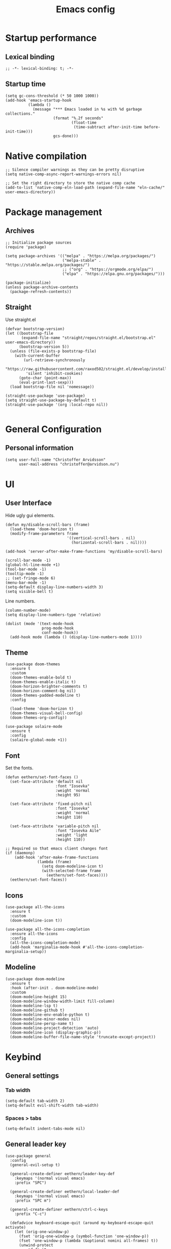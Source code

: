 #+title: Emacs config
#+startup: overview
#+property: header-args:elisp :tangle ~/.emacs.nondoom/init.el :cache no :results silent :padline no
#+property: header-args:emacs-lisp :tangle ~/.emacs.nondoom/init.el :cache no :results silent :padline no
#+auto_tangle: t

* Startup performance
** Lexical binding
#+begin_src elisp
;; -*- lexical-binding: t; -*-
#+end_src

** Startup time
#+begin_src elisp
(setq gc-cons-threshold (* 50 1000 1000))
(add-hook 'emacs-startup-hook
          (lambda ()
            (message "*** Emacs loaded in %s with %d garbage collections."
                     (format "%.2f seconds"
                             (float-time
                              (time-subtract after-init-time before-init-time)))
                     gcs-done)))
#+end_src

* Native compilation
#+begin_src elisp
;; Silence compiler warnings as they can be pretty disruptive
(setq native-comp-async-report-warnings-errors nil)

;; Set the right directory to store the native comp cache
(add-to-list 'native-comp-eln-load-path (expand-file-name "eln-cache/" user-emacs-directory))
#+end_src

* Package management
** Archives
#+begin_src elisp
;; Initialize package sources
(require 'package)

(setq package-archives '(("melpa" . "https://melpa.org/packages/")
                         ("melpa-stable" . "https://stable.melpa.org/packages/")
                         ;; ("org" . "https://orgmode.org/elpa/")
                         ("elpa" . "https://elpa.gnu.org/packages/")))

(package-initialize)
(unless package-archive-contents
  (package-refresh-contents))
#+end_src

** Straight
Use straight.el

#+begin_src elisp
(defvar bootstrap-version)
(let ((bootstrap-file
       (expand-file-name "straight/repos/straight.el/bootstrap.el" user-emacs-directory))
      (bootstrap-version 5))
  (unless (file-exists-p bootstrap-file)
    (with-current-buffer
        (url-retrieve-synchronously
         "https://raw.githubusercontent.com/raxod502/straight.el/develop/install.el"
         'silent 'inhibit-cookies)
      (goto-char (point-max))
      (eval-print-last-sexp)))
  (load bootstrap-file nil 'nomessage))

(straight-use-package 'use-package)
(setq straight-use-package-by-default t)
(straight-use-package '(org :local-repo nil))

#+end_src

* General Configuration
** Personal information
#+begin_src elisp
(setq user-full-name "Christoffer Arvidsson"
      user-mail-address "christoffer@arvidson.nu")
#+end_src
* UI
** User Interface
Hide ugly gui elements.
#+begin_src elisp
(defun my/disable-scroll-bars (frame)
  (load-theme 'doom-horizon t)
  (modify-frame-parameters frame
                           '((vertical-scroll-bars . nil)
                             (horizontal-scroll-bars . nil))))

(add-hook 'server-after-make-frame-functions 'my/disable-scroll-bars)

(scroll-bar-mode -1)
(global-hl-line-mode +1)
(tool-bar-mode -1)
(tooltip-mode -1)
;; (set-fringe-mode 6)
(menu-bar-mode -1)
(setq-default display-line-numbers-width 3)
(setq visible-bell t)
#+end_src

Line numbers.
#+begin_src elisp
(column-number-mode)
(setq display-line-numbers-type 'relative)

(dolist (mode '(text-mode-hook
                prog-mode-hook
                conf-mode-hook))
  (add-hook mode (lambda () (display-line-numbers-mode 1))))
#+end_src

** Theme
#+begin_src elisp
(use-package doom-themes
  :ensure t
  :custom
  (doom-themes-enable-bold t)
  (doom-themes-enable-italic t)
  (doom-horizon-brighter-comments t)
  (doom-horizon-comment-bg nil)
  (doom-themes-padded-modeline t)
  :config

  (load-theme 'doom-horizon t)
  (doom-themes-visual-bell-config)
  (doom-themes-org-config))
#+end_src

#+begin_src elisp
(use-package solaire-mode
  :ensure t
  :config
  (solaire-global-mode +1))
#+end_src

** Font
Set the fonts.
#+begin_src elisp
(defun eethern/set-font-faces ()
  (set-face-attribute 'default nil
                      :font "Iosevka"
                      :weight 'normal
                      :height 95)

  (set-face-attribute 'fixed-pitch nil
                      :font "Iosevka"
                      :weight 'normal
                      :height 110)

  (set-face-attribute 'variable-pitch nil
                      :font "Iosevka Aile"
                      :weight 'light
                      :height 110))

;; Required so that emacs client changes font
(if (daemonp)
    (add-hook 'after-make-frame-functions
              (lambda (frame)
                (setq doom-modeline-icon t)
                (with-selected-frame frame
                  (eethern/set-font-faces))))
  (eethern/set-font-faces))
#+end_src

** Icons
#+begin_src elisp
(use-package all-the-icons
  :ensure t
  :custom
  (doom-modeline-icon t))

(use-package all-the-icons-completion
  :ensure all-the-icons
  :config
  (all-the-icons-completion-mode)
  (add-hook 'marginalia-mode-hook #'all-the-icons-completion-marginalia-setup))
#+end_src

** Modeline
#+begin_src elisp
(use-package doom-modeline
  :ensure t
  :hook (after-init . doom-modeline-mode)
  :custom
  (doom-modeline-height 15)
  (doom-modeline-window-width-limit fill-column)
  (doom-modeline-lsp t)
  (doom-modeline-github t)
  (doom-modeline-env-enable-python t)
  (doom-modeline-minor-modes nil)
  (doom-modeline-persp-name t)
  (doom-modeline-project-detection 'auto)
  (doom-modeline-icon (display-graphic-p))
  (doom-modeline-buffer-file-name-style 'truncate-except-project))
#+end_src

* Keybind
** General settings
*** Tab width
#+begin_src elisp
(setq-default tab-width 2)
(setq-default evil-shift-width tab-width)
#+end_src
*** Spaces > tabs
#+begin_src elisp
(setq-default indent-tabs-mode nil)
#+end_src

** General leader key
#+begin_src elisp
(use-package general
  :config
  (general-evil-setup t)

  (general-create-definer eethern/leader-key-def
    :keymaps '(normal visual emacs)
    :prefix "SPC")

  (general-create-definer eethern/local-leader-def
    :keymaps '(normal visual emacs)
    :prefix "SPC m")

  (general-create-definer eethern/ctrl-c-keys
    :prefix "C-c")
  
  (defadvice keyboard-escape-quit (around my-keyboard-escape-quit activate)
    (let (orig-one-window-p)
      (fset 'orig-one-window-p (symbol-function 'one-window-p))
      (fset 'one-window-p (lambda (&optional nomini all-frames) t))
      (unwind-protect
          ad-do-it
        (fset 'one-window-p (symbol-function 'orig-one-window-p)))))
  
  (global-set-key (kbd "<escape>") 'keyboard-escape-quit)
  
  (eethern/leader-key-def
    :keymaps 'normal
    "" '(nil :wk "Leader")
    "o" '(:ignore t :wk "open")
    "q" '(:ignore t :wk "quit")
    "q r" '(restart-emacs :wk "Restart emacs")
    "q q" '(quit-window :wk "Quit emacs"))
  )
#+end_src

** Evil
#+begin_src elisp
(use-package evil
  :init
  (setq evil-want-integration t
        evil-want-keybinding nil
        evil-want-C-u-scroll t
        evil-want-C-i-jump t
        evil-want-Y-yank-to-eol t
        evil-kill-on-visual-paste nil
        evil-undo-system 'undo-tree
        evil-respect-visual-line-mode t)
  :config
  (evil-mode 1))
#+end_src
*** Evil collection
#+begin_src elisp
(use-package evil-collection
  :after evil
  :init
  :custom
  (evil-collection-outline-bind-tab-p nil)
  :config
  (delete 'lispy evil-collection-mode-list)
  (delete 'org-present evil-collection-mode-list)
  (evil-collection-init)
  )
#+end_src

** Which-key
#+begin_src elisp
(use-package which-key
  :init (which-key-mode)
  :diminish which-key-mode
  :config
  (setq which-key-idle-delay 0.3))
#+end_src

* Editor
** Nerd-commenter
#+begin_src elisp
(use-package evil-nerd-commenter
  :config
  (general-define-key
   :states 'normal
   "g c" '(evilnc-comment-operator :wk "Comment operator")))
#+end_src

** Completion
*** Vertical completion
#+begin_src elisp
(use-package vertico
  :custom
  (vertico-cycle t)
  (vertico-count 13)
  (vertico-resize t)
  :config
  (vertico-mode))
#+end_src

*** Orderless
#+begin_src elisp
(defun just-one-face (fn &rest args)
  (let ((orderless-match-faces [completions-common-part]))
    (apply fn args)))

(use-package orderless
  :after company
  :custom
  (completion-styles '(orderless))
  (completion-category-defaults nil)
  (completion-category-overrides '((file (styles partial-completion))))
  (orderless-component-separator "[ &]")
  :config
  (advice-add 'company-capf--candidates :around #'just-one-face))
#+end_src

*** Marginalia
#+begin_src elisp
(use-package marginalia
  :init
  (marginalia-mode))
#+end_src
*** Embark
#+begin_src elisp
(use-package embark
  :ensure t
  :bind
  (("C-." . embark-act)         ;; pick some comfortable binding
   ("C-," . embark-collect)         ;; pick some comfortable binding
   ("M-." . embark-dwim)        ;; good alternative: M-.
   ("C-h B" . embark-bindings)) ;; alternative for `describe-bindings'

  :init
  ;; Optionally replace the key help with a completing-read interface
  (setq prefix-help-command #'embark-prefix-help-command)

  :custom
  (embark-prompter 'embark-completing-read-prompter)
  :config
  ;; Hide the mode line of the Embark live/completions buffers
  (add-to-list 'display-buffer-alist
               '("\\`\\*Embark Collect \\(Live\\|Completions\\)\\*"
                 nil
                 (window-parameters (mode-line-format . none)))))

;; Consult users will also want the embark-consult package.
(use-package embark-consult
  :ensure t
  :after (embark consult)
  :demand t ; only necessary if you have the hook below
  ;; if you want to have consult previews as you move around an
  ;; auto-updating embark collect buffer
  :hook
  (embark-collect-mode . consult-preview-at-point-mode))
#+end_src
*** Persist history
#+begin_src elisp
(use-package savehist
  :config
  (savehist-mode))
#+end_src

*** Some useful emacs settings
#+begin_src elisp
(use-package emacs
  :config
  ;; Add prompt indicator to `completing-read-multiple'.
  ;; Alternatively try `consult-completing-read-multiple'.
  (defun crm-indicator (args)
    (cons (concat "[CRM] " (car args)) (cdr args)))
  (advice-add #'completing-read-multiple :filter-args #'crm-indicator)

  ;; Do not allow the cursor in the minibuffer prompt
  (setq minibuffer-prompt-properties
        '(read-only t cursor-intangible t face minibuffer-prompt))
  (add-hook 'minibuffer-setup-hook #'cursor-intangible-mode)

  ;; Emacs 28: Hide commands in M-x which do not work in the current mode.
  ;; Vertico commands are hidden in normal buffers.
  ;; (setq read-extended-command-predicate
  ;;       #'command-completion-default-include-p)

  ;; Enable recursive minibuffers
  (setq enable-recursive-minibuffers t))
#+end_src
*** Company
#+begin_src elisp
(use-package company
  :custom
  (company-minimum-prefix-length 1)
  (company-idle-delay 0.0)
  (completion-ignore-case t)
  :config
  (add-to-list 'company-backends 'company-capf)
  (global-company-mode '(not shell-script-mode)))
#+end_src
** Expand region
#+begin_src elisp
(use-package expand-region
  :config
  (eethern/leader-key-def
    :keymaps 'normal
    "v" '(er/expand-region :wk "Expand region")))
#+end_src

** Rainbow delimiters and rainbow mode
#+begin_src elisp
(use-package rainbow-delimiters
  :ghook 'prog-mode-hook)

(use-package rainbow-mode
  :hook ((prog-mode . rainbow-mode)
         (conf-mode . rainbow-mode)))
#+end_src

** Smartparens
#+begin_src elisp
(use-package smartparens
  :config
  (smartparens-global-mode))
#+end_src
** Evil snipe
#+begin_src elisp
(use-package evil-snipe
  :ensure t
  :config
  (evil-snipe-mode +1)
  (add-hook 'magit-mode-hook 'turn-off-evil-snipe-override-mode)
  (evil-snipe-override-mode +1))
#+end_src
** Evil surround
#+begin_src elisp
(use-package evil-surround
  :ensure t
  :config
  (global-evil-surround-mode 1))
#+end_src
** Evil multiedit
#+begin_src elisp
(use-package evil-multiedit
  :ensure t
  :config
  (evil-multiedit-default-keybinds))
#+end_src
** Avy
#+begin_src elisp
(use-package avy
  :config
  (general-define-key
   :states 'normal
   "g s" 'evil-avy-goto-char-timer
   ))
#+end_src
** iedit
#+begin_src elisp
(use-package iedit
  :ensure t)
#+end_src
** Undo tree
Apparently emacs can undo undos. Don't do that
#+begin_src elisp
(use-package undo-tree
  :ensure t
  :custom
  (undo-tree-history-directory-alist '(("." . "~/.emacs.nondoom/undo")))
  :config
  (global-undo-tree-mode))
#+end_src
* Navigation
** Windows
#+begin_src elisp
(defun +evil--window-swap (direction)
  "Move current window to the next window in DIRECTION.
If there are no windows there and there is only one window, split in that
direction and place this window there. If there are no windows and this isn't
the only window, use evil-window-move-* (e.g. `evil-window-move-far-left')."
  (when (window-dedicated-p)
    (user-error "Cannot swap a dedicated window"))
  (let* ((this-window (selected-window))
         (this-buffer (current-buffer))
         (that-window (windmove-find-other-window direction nil this-window))
         (that-buffer (window-buffer that-window)))
    (when (or (minibufferp that-buffer)
              (window-dedicated-p this-window))
      (setq that-buffer nil that-window nil))
    (if (not (or that-window (one-window-p t)))
        (funcall (pcase direction
                   ('left  #'evil-window-move-far-left)
                   ('right #'evil-window-move-far-right)
                   ('up    #'evil-window-move-very-top)
                   ('down  #'evil-window-move-very-bottom)))
      (unless that-window
        (setq that-window
              (split-window this-window nil
                            (pcase direction
                              ('up 'above)
                              ('down 'below)
                              (_ direction))))
        (with-selected-window that-window
          (switch-to-buffer (doom-fallback-buffer)))
        (setq that-buffer (window-buffer that-window)))
      (with-selected-window this-window
        (switch-to-buffer that-buffer))
      (with-selected-window that-window
        (switch-to-buffer this-buffer))
      (select-window that-window))))

(defun +evil/window-move-left ()
  "Swap windows to the left."
  (interactive) (+evil--window-swap 'left))
(defun +evil/window-move-right ()
  "Swap windows to the right"
  (interactive) (+evil--window-swap 'right))
(defun +evil/window-move-up ()
  "Swap windows upward."
  (interactive) (+evil--window-swap 'up))
(defun +evil/window-move-down ()
  "Swap windows downward."
  (interactive) (+evil--window-swap 'down))

(eethern/leader-key-def
  :keymaps 'normal
  "TAB" '(evil-switch-to-windows-last-buffer :wk "Previous buffer")
  "w" '(nil :wk "window")
  "w m" '(evil-window-left :wk "Select window left")
  "w n" '(evil-window-down :wk "Select window down")
  "w e" '(evil-window-up :wk "Select window up")
  "w i" '(evil-window-right :wk "Select window right")
  "w M" '(+evil/window-move-left :wk "Move window left")
  "w N" '(+evil/window-move-down :wk "Move window down")
  "w E" '(+evil/window-move-up :wk "Move window up")
  "w I" '(+evil/window-move-right :wk "Move window right")
  "w v" '(evil-window-vsplit :wk "Vertical window split")
  "w s" '(evil-window-split :wk "Horizontal window split")
  "w q" '(evil-quit :wk "Evil quit")
  "w =" '(balance-windows :wk "Balance windows")

  ;; For standard vi bindings (incase of non-colemak kb)
  "w h" '(evil-window-left :wk "Select window left")
  "w j" '(evil-window-down :wk "Select window down")
  "w k" '(evil-window-up :wk "Select window up")
  "w l" '(evil-window-right :wk "Select window right")
  "w H" '(+evil/window-move-left :wk "Move window left")
  "w J" '(+evil/window-move-down :wk "Move window down")
  "w K" '(+evil/window-move-up :wk "Move window up")
  "w L" '(+evil/window-move-right :wk "Move window right")
  )

#+end_src

** Half page scrolling
My keyboard uses PAGE up and PAGE down in place of vims C-d and C-u,
but these scroll full pages. This makes them scroll half pages
instead.
#+begin_src elisp
  (defun eethern/scroll-half-page (direction)
    "Scrolls half page up if `direction' is non-nil, otherwise will scroll half page down."
    (let ((opos (cdr (nth 6 (posn-at-point)))))
      ;; opos = original position line relative to window
      (move-to-window-line nil)  ;; Move cursor to middle line
      (if direction
          (recenter-top-bottom -1)  ;; Current line becomes last
        (recenter-top-bottom 0))  ;; Current line becomes first
      (move-to-window-line opos)))  ;; Restore cursor/point position
  
  (defun eethern/scroll-half-page-down ()
    "Scrolls exactly half page down keeping cursor/point position."
    (interactive)
    (eethern/scroll-half-page nil))
  
  (defun eethern/scroll-half-page-up ()
    "Scrolls exactly half page up keeping cursor/point position."
    (interactive)
    (eethern/scroll-half-page t))

(general-define-key
 :states 'normal
 "<prior>" 'eethern/scroll-half-page-up
 "<next>" 'eethern/scroll-half-page-down
 )
#+end_src

** Splitting priority
#+begin_src elisp
(setq split-width-threshold 0)
(setq split-height-threshold  nil)
#+end_src
* File and buffer
** Home buffer
#+begin_src elisp
(defun my/dashboard-banner ()
  """Set a dashboard banner including information on package initialization
       time and garbage collections."""
  (setq dashboard-banner-logo-title
        (format "Emacs ready in %.2f seconds with %d garbage collections."
                (float-time (time-subtract after-init-time before-init-time)) gcs-done)))

(use-package dashboard
  :init
  (add-hook 'after-init-hook 'dashboard-refresh-buffer)
  (add-hook 'dashboard-mode-hook 'my/dashboard-banner)
  :config
  (setq dashboard-startup-banner 'logo
        dashboard-center-content t
        dashboard-set-heading-icons t
        dashboard-set-file-icons t
        dashboard-set-navigator t
        dashboard-items '((recents . 5)
                          (bookmarks . 5)
                          (projects . 5)
                          (agenda . 5)
                          (registers . 5)))
  
  (dashboard-setup-startup-hook))

;; Makes emacsclient default to the dashboard
(setq initial-buffer-choice (lambda () (get-buffer "*dashboard*")))
#+end_src
** Default applications
#+begin_src elisp
(setq browse-url-browser-function 'browse-url-firefox)
#+end_src
** Popup buffers
#+begin_src elisp
(use-package popper
  :defines popper-echo-dispatch-actions
  :commands popper-group-by-projectile
  :bind (:map popper-mode-map
         ("C-h z"     . popper-toggle-latest)
         ("C-<tab>"   . popper-cycle)
         ("C-M-<tab>" . popper-toggle-type))
  :hook (emacs-startup . popper-mode)
  :init
  (setq popper-reference-buffers
        '("\\*Messages\\*"
          "Output\\*$" "\\*Pp Eval Output\\*$"
          "\\*Compile-Log\\*"
          "\\*Completions\\*"
          "\\*Warnings\\*"
          "\\*Async Shell Command\\*"
          "\\*Apropos\\*"
          "\\*Backtrace\\*"
          "\\*Calendar\\*"
          "\\*Embark Actions\\*"
          "\\*Finder\\*"
          "\\*Kill Ring\\*"
          "\\*Go-Translate\\*"

          bookmark-bmenu-mode
          comint-mode
          compilation-mode
          help-mode helpful-mode
          tabulated-list-mode
          Buffer-menu-mode

          gnus-article-mode devdocs-mode
          grep-mode occur-mode rg-mode deadgrep-mode ag-mode pt-mode
          ivy-occur-mode ivy-occur-grep-mode
          youdao-dictionary-mode osx-dictionary-mode fanyi-mode

          "^\\*Process List\\*" process-menu-mode
          list-environment-mode cargo-process-mode

          "^\\*eshell.*\\*.*$" eshell-mode
          "^\\*shell.*\\*.*$"  shell-mode
          "^\\*terminal.*\\*.*$" term-mode
          "^\\*vterm.*\\*.*$"  vterm-mode

          "\\*DAP Templates\\*$" dap-server-log-mode
          "\\*ELP Profiling Restuls\\*" profiler-report-mode
          "\\*Flycheck errors\\*$" " \\*Flycheck checker\\*$"
          "\\*Paradox Report\\*$" "\\*package update results\\*$" "\\*Package-Lint\\*$"
          "\\*[Wo]*Man.*\\*$"
          "\\*ert\\*$" overseer-buffer-mode
          "\\*gud-debug\\*$"
          "\\*lsp-help\\*$" "\\*lsp session\\*$"
          "\\*quickrun\\*$"
          "\\*tldr\\*$"
          "\\*vc-.*\\*$"
          "^\\*elfeed-entry\\*$"
          "^\\*macro expansion\\**"

          "\\*Agenda Commands\\*" "\\*Org Select\\*" "\\*Capture\\*" "^CAPTURE-.*\\.org*"
          "\\*Gofmt Errors\\*$" "\\*Go Test\\*$" godoc-mode
          "\\*docker-.+\\*"
          "\\*prolog\\*" inferior-python-mode inf-ruby-mode swift-repl-mode
          "\\*rustfmt\\*$" rustic-compilation-mode rustic-cargo-clippy-mode
          rustic-cargo-outdated-mode rustic-cargo-test-moed))

  (with-eval-after-load 'projectile
    (setq popper-group-function #'popper-group-by-projectile))

  (when (display-grayscale-p)
    (setq popper-mode-line
          '(:eval (format " %s "
                          (all-the-icons-octicon
                           "pin"
                           :height 0.9
                           :v-adjust 0.0
                           :face 'mode-line-emphasis)))))

  (setq popper-echo-dispatch-actions t)
  :config
  (popper-echo-mode 1)

  (with-no-warnings
    (defun my-popper-fit-window-height (win)
      "Determine the height of popup window WIN by fitting it to the buffer's content."
      (fit-window-to-buffer
       win
       (floor (frame-height) 3)
       (floor (frame-height) 3)))
    (setq popper-window-height #'my-popper-fit-window-height)

    (defun popper-close-window-hack (&rest _)
      "Close popper window via `C-g'."
      ;; `C-g' can deactivate region
      (when (and (called-interactively-p '(insert )nteractive)
                 (not (region-active-p))
                 popper-open-popup-alist)
        (let ((window (caar popper-open-popup-alist)))
          (when (window-live-p window)
            (delete-window window)))))
    
    (advice-add #'keyboard-quit :before #'popper-close-window-hack)))
    #+end_src
** Delete current file
[[https://kundeveloper.com/blog/buffer-files/][Source]]

#+begin_src elisp
(defun eethern/delete-current-buffer-file ()
  "Removes file connected to current buffer and kills buffer."
  (interactive)
  (let ((filename (buffer-file-name))
        (buffer (current-buffer))
        (name (buffer-name)))
    (if (not (and filename (file-exists-p filename)))
        (ido-kill-buffer)
      (when (yes-or-no-p "Are you sure you want to remove this file? ")
        (delete-file filename)
        (kill-buffer buffer)
        (message "File '%s' successfully removed" filename)))))

(defun eethern/rename-current-buffer-file ()
  "Renames current buffer and file it is visiting."
  (interactive)
  (let ((name (buffer-name))
        (filename (buffer-file-name)))
    (if (not (and filename (file-exists-p filename)))
        (error "Buffer '%s' is not visiting a file!" name)
      (let ((new-name (read-file-name "New name: " filename)))
        (if (get-buffer new-name)
            (error "A buffer named '%s' already exists!" new-name)
          (rename-file filename new-name 1)
          (rename-buffer new-name)
          (set-visited-file-name new-name)
          (set-buffer-modified-p nil)
          (message "File '%s' successfully renamed to '%s'"
                   name (file-name-nondirectory new-name)))))))
#+end_src
** Yes or no
Make "write yes/no" prompts into "press y/n" instead.
#+begin_src elisp
(defalias 'yes-or-no-p 'y-or-n-p)
#+end_src

** Recentf
Track recent files.
#+begin_src elisp
(recentf-mode)
#+end_src

** Supersave
#+begin_src elisp
(use-package super-save
  :ensure t
  :custom
  (super-save-auto-save-when-idle t)
  (auto-save-default nil)
  :config
  (super-save-mode +1))
#+end_src
** Noo junk please we are unix
This will remove those pesky line-endings mac users seem blind to.
#+begin_src elisp
(defun no-junk-please-were-unixish ()
  (let ((coding-str (symbol-name buffer-file-coding-system)))
    (when (string-match "-\\(?:dos\\|mac\\)$" coding-str)
      (set-buffer-file-coding-system 'unix))))

(add-hook 'find-file-hooks 'no-junk-please-were-unixish)
#+end_src

** Backup files
#+begin_src elisp
(setq backup-directory-alist '(("." . "~/.emacsbackups"))
      backup-by-copying t    ; Don't delink hardlinks
      version-control t      ; Use version numbers on backups
      delete-old-versions t  ; Automatically delete excess backups
      kept-new-versions 20   ; how many of the newest versions to keep
      kept-old-versions 5    ; and how many of the old
      )

#+end_src
** Yank current file path
Stolen from doom emacs
#+begin_src elisp
(defun doom/yank-buffer-path (&optional root)
  "Copy the current buffer's path to the kill ring."
  (interactive)
  (if-let (filename (or (buffer-file-name (buffer-base-buffer))
                        (bound-and-true-p list-buffers-directory)))
      (message "Copied path to clipboard: %s"
               (kill-new (abbreviate-file-name
                          (if root
                              (file-relative-name filename root)
                            filename))))
    (error "Couldn't find filename in current buffer")))
#+end_src
** Ranger
#+begin_src elisp
(use-package ranger
  :defer t)
#+end_src
** Dirvish
#+begin_src elisp
(use-package dirvish
  :ensure dired
  :custom
  (dirvish-attributes '(vc-state subtree-state all-the-icons collapse git-msg file-size))
  :config
  (dirvish-override-dired-mode))
#+end_src

** Very large files
Asks to open large files in chunks when opening a large
file. Scrolling past chunks opens the next chunk. [[https://github.com/m00natic/vlfi][vlfi]]
#+begin_src elisp
(use-package vlf
  :ensure t
  :config
  (require 'vlf-setup))
#+end_src
** Keybindings

#+begin_src elisp
(eethern/leader-key-def
  :keymaps 'normal
  "f" '(:ignore t :wk "file")
  "f f" '(find-file :wk "Find file")
  "f s" '(save-buffer :wk "Save buffer")
  "f p" '(find-file user-emacs-directory :wk "Find emacs config file")
  "f y" '(doom/yank-buffer-path :wk "Yank buffer path")
  "f S" '(write-file :wk "Save buffer as...")
  "f D" '(eethern/delete-current-buffer-file :wk "Delete current file")
  "f R" '(eethern/rename-current-buffer-file :wk "Move current file")
  "b" '(:ignore t :wk "buffer")
  "b s" '(save-buffer :wk "Save buffer")
  "b r" '(revert-buffer :wk "Revert buffer")
  "b d" '(kill-this-buffer :wk "Kill current buffer")
  "o r" '(ranger :wk "Open ranger")
  "o ." '(dirvish :wk "Open dirvish")
  )
#+end_src

* Org mode
** Org configuration
#+begin_src elisp
(defun eethern/org-mode-setup ()
  (org-indent-mode)
  (auto-fill-mode 0)
  (visual-line-mode 1)
  (setq evil-auto-indent nil)
  
  (set-face-attribute 'org-document-title nil :font "Iosevka Aile" :weight 'bold :height 1.0)
  (dolist (face '((org-level-1 . 1.2)
                  (org-level-2 . 1.1)
                  (org-level-3 . 1.05)
                  (org-level-4 . 1.0)
                  (org-level-5 . 1.1)
                  (org-level-6 . 1.1)
                  (org-level-7 . 1.1)
                  (org-level-8 . 1.1)))
    (set-face-attribute (car face) nil :font "Iosevka Aile" :weight 'bold :height (cdr face)))

  (require 'org-indent)
  (set-face-attribute 'org-block nil :foreground nil :inherit 'fixed-pitch)
  (set-face-attribute 'org-table nil  :inherit 'fixed-pitch)
  (set-face-attribute 'org-formula nil  :inherit 'fixed-pitch)
  (set-face-attribute 'org-code nil   :inherit '(shadow fixed-pitch))
  (set-face-attribute 'org-indent nil :inherit '(org-hide fixed-pitch))
  (set-face-attribute 'org-verbatim nil :inherit '(shadow fixed-pitch))
  (set-face-attribute 'org-special-keyword nil :inherit '(font-lock-comment-face fixed-pitch))
  (set-face-attribute 'org-meta-line nil :inherit '(font-lock-comment-face fixed-pitch))
  (set-face-attribute 'org-checkbox nil :inherit 'fixed-pitch)

  (set-face-attribute 'org-column nil :background nil)
  (set-face-attribute 'org-column-title nil :background nil))

(use-package org
  :ensure org-plus-contrib
  :hook 'eethern/org-mode-setup
  (org-babel-after-execute . org-redisplay-inline-images)
  (org-mode . turn-on-flyspell)
  :config
  (setq org-auto-align-tags nil
        org-tags-column 0
        org-capture-todo-file (file-truename "~/Dropbox/org/agenda.org")
        org-capture-work-file (file-truename "~/Dropbox/org/work.org")
        org-capture-journal-file (file-truename "~/Dropbox/org/journal.org")
        org-drill-file (file-truename "~/Dropbox/org/drill.org")
        org-edit-src-content-indentation 2
        org-export-use-babel t
        org-fontify-done-headline t
        org-fontify-quote-and-verse-blocks t
        org-fontify-whole-heading-line t
        org-hide-emphasis-markers t
        org-id-locations-file (file-truename "~/Dropbox/org/orbit/.orgids")
        org-id-track-globally t ;; Trach org ids globally for org-roam
        org-indent-mode t
        org-latex-prefer-user-labels t
        org-pretty-entities nil
        org-return-follows-link  t
        org-src-fontify-natively t
        org-src-preserve-indentation t
        org-src-tab-acts-natively t
        org-startup-indented t
        org-startup-truncated nil ;; Force org to not truncate lines
        org-startup-with-inline-images "inlineimages"
        org-directory (file-truename "~/Dropbox/org/"))

  (setq org-file-apps
        '((auto-mode . emacs)
          ("\\.mm\\'" . default)
          ("\\.x?html?\\'" . default)
          ("\\.pdf\\'" . "zathura %s")
          ("\\.png\\'" . viewnior)
          ("\\.jpg\\'" . viewnior)
          ("\\.svg\\'" . viewnior))))

#+end_src

** Visuals
*** modern org
#+begin_src elisp
(use-package org-modern
  :after org
  :hook
  (org-mode . org-modern-mode)
  (org-agenda-finalize . org-modern-agenda)
  :custom
  (org-modern-hide-stars nil)
  (org-modern-label-border 1)
  (org-modern-variable-pitch nil))
#+end_src

#+begin_src elisp
(use-package org-modern-indent
  ;; :straight or :load-path here, to taste
  :straight (:type git :host nil :repo "https://github.com/jdtsmith/org-modern-indent")
  :hook
  (org-indent-mode . org-modern-indent-mode))
#+end_src

#+begin_src elisp
(use-package org-bullets-mode
  :straight (:type git :host nil :repo "https://github.com/sabof/org-bullets")
  :ensure org-bullets
  :config
  :hook org-mode)
#+end_src
** Block templates
#+begin_src elisp
(require 'org-tempo)
(add-to-list 'org-structure-template-alist '("sh" . "src sh"))
(add-to-list 'org-structure-template-alist '("el" . "src elisp"))
(add-to-list 'org-structure-template-alist '("py" . "src python"))
(add-to-list 'org-structure-template-alist '("as" . "aside"))
(add-to-list 'org-structure-template-alist '("al" . "algorithm"))
(add-to-list 'org-structure-template-alist '("pr" . "proof"))
(add-to-list 'org-structure-template-alist '("th" . "theorem"))
(add-to-list 'org-structure-template-alist '("cs" . "columns"))
(add-to-list 'org-structure-template-alist '("co" . "column"))

(add-to-list 'org-tempo-keywords-alist '("on" . "name"))
(add-to-list 'org-tempo-keywords-alist '("oc" . "caption"))
(add-to-list 'org-tempo-keywords-alist '("oo" . "attr_org"))
(add-to-list 'org-tempo-keywords-alist '("ol" . "attr_latex"))
#+end_src

** Org download
#+begin_src elisp
(defun org-download-named-screenshot (fname)
  (interactive "FEnter Filename:")
  (make-directory (file-name-directory fname) t)
  (if (functionp org-download-screenshot-method)
      (funcall org-download-screenshot-method fname)
    (shell-command-to-string
     (format org-download-screenshot-method fname)))
  (org-download-image fname))

(use-package org-download
  :after org
  :config
  (setq org-download-screenshot-method "xfce4-screenshooter -r -o cat > %s"
        org-download-method 'directory
        org-download-timestamp "%Y-%m-%d_%H-%M-%S_")
  (setq-default org-download-image-dir "../assets/images"
                org-download-heading-lvl nil))

#+end_src
** Latex
*** Wrap lines
Wrap text when in latex mode. This is useful for version controlling
latex, and making the text more readable in the editor.
#+begin_src elisp
(add-hook 'latex-mode-hook #'auto-fill-mode)
(add-hook 'latex-mode-hook #'visual-line-mode)
(add-hook 'latex-mode-hook #'visual-fill-column-mode)
(add-hook 'latex-mode-hook (lambda () (set-fill-column 80)))
#+end_src
*** Auctex
#+begin_src elisp
(use-package auctex
  :straight (:type git :host nil :repo "https://git.savannah.gnu.org/git/auctex.git"
                   :pre-build ((shell-command "./autogen.sh && ./configure --without-texmf-dir --with-lispdir=. && make")))
  :mode
                                        ; https://www.mail-archive.com/auctex@gnu.org/msg07608.html
                                        ; https://www.gnu.org/software/emacs/manual/html_node/reftex/Installation.html
  ("\\.tex\\'" . latex-mode) ; Must first activate the inferior Emacs latex mode
  :hook
  (LaTeX-mode . TeX-PDF-mode)
  (LaTeX-mode . company-mode)
  (LaTeX-mode . flyspell-mode)
  (LaTeX-mode . flycheck-mode)
  (LaTeX-mode . LaTeX-math-mode)
  (LaTeX-mode . turn-on-reftex)
  (LaTeX-mode . turn-on-cdlatex)
  :init
  (load "auctex.el" nil t t) 
  ;; (load "preview-latex.el" nil t t)
  (require 'reftex) 

  (setq-default TeX-master 'dwim)

  (setq TeX-data-directory (straight--repos-dir "auctex")
        TeX-lisp-directory TeX-data-directory                   

                                        ; Or custom-set-variables as follows.
                                        ; M-x describe-variable RET preview-TeX-style-dir RET
                                        ;`(preview-TeX-style-dir ,(concat ".:" (straight--repos-dir "auctex") "latex:"))
        preview-TeX-style-dir (concat ".:" (straight--repos-dir "auctex") "latex:")

        TeX-parse-self t ; parse on load
        TeX-auto-save t  ; parse on save
        TeX-auto-untabify t ; Automatically remove all tabs from a file before saving it. 

                                        ;Type of TeX engine to use.
                                        ;It should be one of the following symbols:
                                        ;* ‘default’
                                        ;* ‘luatex’
                                        ;* ‘omega’
                                        ;* ‘xetex’
        TeX-engine 'xetex
        TeX-auto-local ".auctex-auto" ; Directory containing automatically generated TeX information.
        TeX-style-local ".auctex-style" ; Directory containing hand generated TeX information.

        ;; ##### Enable synctex correlation. 
        ;; ##### From Okular just press `Shift + Left click' to go to the good line. 
        ;; ##### From Evince just press `Ctrl + Left click' to go to the good line.      
        TeX-source-correlate-mode t
        TeX-source-correlate-method 'synctex
        TeX-source-correlate-server t

        ;; automatically insert braces after sub/superscript in math mode
        TeX-electric-sub-and-superscript t 
        ;; If non-nil, then query the user before saving each file with TeX-save-document.  
        TeX-save-query nil

        TeX-view-program-selection '((output-pdf "PDF Tools"))
        ))
#+end_src

*** cdlatex
#+begin_src elisp
(use-package cdlatex
  :ensure auctex
  :hook (org-mode . org-cdlatex-mode))
#+end_src

*** Org fragtog
#+begin_src elisp
(defun update-org-latex-fragment-scale ()
  (let ((text-scale-factor (expt text-scale-mode-step text-scale-mode-amount)))
    (plist-put org-format-latex-options :scale (* 1.8 text-scale-factor))))

(use-package org-fragtog
  :ensure t
  :config
  (add-hook 'org-mode-hook 'org-fragtog-mode)
  (add-hook 'org-mode-hook 'update-org-latex-fragment-scale)
  (setq org-fragtog-ignore-predicates '(org-at-table-p)))
#+end_src
*** Citar
#+begin_src elisp
(use-package citar
  :no-require
  :bind (:map minibuffer-local-map
              ("M-b" . citar-insert-preset))
  :custom
  (citar-bibliography '("~/Dropbox/org/bibliography/references.bib"))
  (citar-notes-paths '("~/Dropbox/org/bibliography/"))
  (org-cite-global-bibliography '("~/Dropbox/org/bibliography/references.bib"))
  (org-cite-insert-processor 'citar)
  (org-cite-follow-processor 'citar)
  (org-cite-activate-processor 'citar)
  (citar-symbols
   `((file ,(all-the-icons-faicon "file-o" :face 'all-the-icons-green :v-adjust -0.1) . " ")
     (note ,(all-the-icons-material "speaker_notes" :face 'all-the-icons-blue :v-adjust -0.3) . " ")
     (link ,(all-the-icons-octicon "link" :face 'all-the-icons-orange :v-adjust 0.01) . " ")))
  (citar-symbol-separator "  ")
  )

#+end_src
*** Minted
#+begin_src elisp
(with-eval-after-load 'org
  (add-to-list 'org-latex-packages-alist '("" "minted"))
  (setq org-latex-listings 'minted)
  (setq org-latex-pdf-process (list "latexmk -shell-escape -bibtex -f -pdf %f"))
  (setq org-src-fontify-natively t))
#+end_src
*** Format latex blocks
#+begin_src elisp
(setq org-highlight-latex-and-related '(native script entities))
(require 'org-src)
(add-to-list 'org-src-block-faces '("latex" (:inherit default :extend t)))

(setq org-format-latex-header "\\documentclass{article}
\\usepackage[usenames]{xcolor}

\\usepackage[T1]{fontenc}

\\usepackage{booktabs}

\\pagestyle{empty}             % do not remove
% The settings below are copied from fullpage.sty
\\setlength{\\textwidth}{\\paperwidth}
\\addtolength{\\textwidth}{-3cm}
\\setlength{\\oddsidemargin}{1.5cm}
\\addtolength{\\oddsidemargin}{-2.54cm}
\\setlength{\\evensidemargin}{\\oddsidemargin}
\\setlength{\\textheight}{\\paperheight}
\\addtolength{\\textheight}{-\\headheight}
\\addtolength{\\textheight}{-\\headsep}
\\addtolength{\\textheight}{-\\footskip}
\\addtolength{\\textheight}{-3cm}
\\setlength{\\topmargin}{1.5cm}
\\addtolength{\\topmargin}{-2.54cm}
")

(setq org-format-latex-options
      (plist-put org-format-latex-options :background "Transparent"))
#+end_src
*** Equation numbering
#+begin_src elisp
;; Numbered equations all have (1) as the number for fragments with vanilla
;; org-mode. This code injects the correct numbers into the previews so they
;; look good.
(defun scimax-org-renumber-environment (orig-func &rest args)
  "A function to inject numbers in LaTeX fragment previews."
  (let ((results '())
        (counter -1)
        (numberp))
    (setq results (cl-loop for (begin . env) in
                           (org-element-map (org-element-parse-buffer) 'latex-environment
                             (lambda (env)
                               (cons
                                (org-element-property :begin env)
                                (org-element-property :value env))))
                           collect
                           (cond
                            ((and (string-match "\\\\begin{equation}" env)
                                  (not (string-match "\\\\tag{" env)))
                             (cl-incf counter)
                             (cons begin counter))
                            ((string-match "\\\\begin{align}" env)
                             (prog2
                                 (cl-incf counter)
                                 (cons begin counter)
                               (with-temp-buffer
                                 (insert env)
                                 (goto-char (point-min))
                                 ;; \\ is used for a new line. Each one leads to a number
                                 (cl-incf counter (count-matches "\\\\$"))
                                 ;; unless there are nonumbers.
                                 (goto-char (point-min))
                                 (cl-decf counter (count-matches "\\nonumber")))))
                            (t
                             (cons begin nil)))))

    (when (setq numberp (cdr (assoc (point) results)))
      (setf (car args)
            (concat
             (format "\\setcounter{equation}{%s}\n" numberp)
             (car args)))))

  (apply orig-func args))


(defun scimax-toggle-latex-equation-numbering ()
  "Toggle whether LaTeX fragments are numbered."
  (interactive)
  (if (not (get 'scimax-org-renumber-environment 'enabled))
      (progn
        (advice-add 'org-create-formula-image :around #'scimax-org-renumber-environment)
        (put 'scimax-org-renumber-environment 'enabled t)
        (message "Latex numbering enabled"))
    (advice-remove 'org-create-formula-image #'scimax-org-renumber-environment)
    (put 'scimax-org-renumber-environment 'enabled nil)
    (message "Latex numbering disabled.")))

(advice-add 'org-create-formula-image :around #'scimax-org-renumber-environment)
(put 'scimax-org-renumber-environment 'enabled t)
#+end_src
** Productivity
*** Agenda settings
#+begin_src elisp
(require 'org-habit)
(add-to-list 'org-modules 'org-habit)
(setq org-agenda-files (list org-capture-todo-file org-capture-work-file)
      org-habit-graph-column 60
      org-clock-idle-time 15
      org-log-done 'time
      org-log-into-drawer t
      org-log-state-notes-insert-after-drawers t
      org-agenda-start-with-log-mode t)

(defun org-agenda-open-todos (&optional arg)
(interactive "P")
(org-agenda arg "t"))
#+end_src

*** Todo keywords
#+begin_src elisp
(setq org-todo-keywords '((sequence "TODO(t)" "NEXT(n)" "WAIT(w@/!)" "|" "DONE(d!)" "CANCELLED(c@)")
                          (sequence "[ ](T)" "[>](N)" "[?](W@/!)" "|" "[X](D!)" "[-](C@)")))
(setq org-todo-keyword-faces '(("TODO" . org-warning)
                               ("NEXT" . org-priority)
                               ("WAIT" . org-table)
                               ("DONE" . org-done)
                               ("CANCELLED" . org-distant-deadline)
                               ("[ ]". org-warning)
                               ("[>]" . org-priority)
                               ("[?]" . org-table)
                               ("[X]" . org-done)
                               ("[-]" . org-distant-deadline)))
#+end_src
*** Org-drill
#+begin_src elisp
(use-package org-drill
  :after org)
#+end_src
*** Capture templates
#+begin_src elisp
;; This hook makes %? go into insert mode!
(add-hook 'org-capture-mode-hook 'evil-insert-state)

(setq org-capture-templates
      '(("t" "Personal todo" entry
         (file+headline org-capture-todo-file "Inbox")
         "* TODO %?\n%i\n%a" :prepend t)
        ("c" "To clocked task" item
         (clock)
         "- %?")
        ("j" "Journal" entry
         (file+datetree org-capture-journal-file)
         "* %U %?" :prepend t)
        
        ("w" "Work")
        ("ww" "Work inbox" entry
         (file+headline org-capture-work-file "Inbox")
         "* %?" :prepend t)
        ("wt" "Work Todo" entry
         (file+headline org-capture-work-file "Todos")
         "* TODO %?" :prepend t)
        ("wT" "Work Clocked Todo" entry
         (file+headline org-capture-work-file "Todos")
         "* NEXT %?" :prepend t :clock-in t)
        ("wm" "Work Meeting notes" entry
         (file+headline org-capture-work-file "Meeting notes")
         "* %U %?\n" :prepend t :clock-in t)
        
        ("u" "University")
        ("ub" "Bioinformatics" entry
         (file+headline org-capture-todo-file "Bioinformatics")
         "* TODO %u %? \n%i\n%a" :prepend t)
        ("un" "Natural language processing" entry
         (file+headline org-capture-todo-file "Natural language processing")
         "* TODO %u %? \n%i\n%a" :prepend t)
        ("d" "Drill")
        ("db" "Bioinformatics" entry
         (file+headline org-drill-file "Bioinformatics")
         "* %u %^{Question} :drill:\n%?\n** The Answer\n %^{Answer}" :prepend t)
        ("dn" "Natural language processing" entry
         (file+headline org-drill-file "Natural language processing")
         "* %u %^{Question} :drill:\n%?\n** The Answer\n %^{Answer}" :prepend t)
        ("p" "Templates for projects")
        ("pi" "Idea" entry
         (file+headline org-capture-todo-file "Project ideas"))
        ("pt" "Project todo" entry
         (file+headline org-capture-todo-file "Project todos")
         "* TODO %u %?\n%i\n%a" :prepend t)))
#+end_src

*** Clock select task
#+begin_src elisp
;;; To save the clock history across Emacs sessions, use
(use-package org-mru-clock
  :after org
  :custom
  (org-mru-clock-keep-formatting t)
  (org-mru-clock-how-many 100)
  (org-mru-clock-completing-read #'completing-read-default))

;; (defun eethern/org-clock-in-select-recent ()
;;   """Select recent clock to clock in."""
;;   (interactive)
;;   (let (res)
;;     (dolist (i org-clock-history)
;;       (with-current-buffer
;;       (org-base-buffer (marker-buffer i))
;;     (org-with-wide-buffer
;;      (ignore-errors
;;        (goto-char (marker-position i))
;;        (push `(,(org-get-heading 'notags) . ,i) res)))))
;;     (let* ((l (reverse (mapcar 'car res)))
;;        (task (cdr (assoc (completing-read "Recent Clocks: " l) res))))
;;       (when task
;;     (with-current-buffer
;;         (org-base-buffer (marker-buffer task))
;;       (org-with-wide-buffer
;;        (goto-char (marker-position task))
;;        (org-clock-in)))))))
#+end_src
*** Set todo on clock out
#+begin_src elisp
(add-hook 'org-clock-out-hook
          (lambda ()
            (org-todo
             (upcase
              (completing-read (format "Task status of: \"%s\"" org-clock-heading) '("done" "todo" "wait" "cancelled"))))))
#+end_src
*** Pomodoro
[[https://colekillian.com/posts/org-pomodoro-and-polybar/][Source]]
#+begin_src elisp
(use-package org-pomodoro
  :ensure t
  :defer nil
  :commands (org-pomodoro eethern/org-pomodoro-time)
  :config
  (setq alert-user-configuration (quote ((((:category . "org-pomodoro")) libnotify nil))))
  )
(require 'org-pomodoro)

  (defun eethern/org-pomodoro-time ()
    "Return the remaining pomodoro time"
    (if (org-pomodoro-active-p)
        (cl-case org-pomodoro-state
          (:pomodoro
           (format "Pomo: %d minutes - %s" (/ (org-pomodoro-remaining-seconds) 60) org-clock-heading))
          (:short-break
           (format "Short break time: %d minutes" (/ (org-pomodoro-remaining-seconds) 60)))
          (:long-break
           (format "Long break time: %d minutes" (/ (org-pomodoro-remaining-seconds) 60)))
          (:overtime
           (format "Overtime! %d minutes" (/ (org-pomodoro-remaining-seconds) 60))))
      ""))

#+end_src
*** Polybar widget for clock
#+begin_src elisp
(defun eethern/org-clocking-info ()
  (if (org-clock-is-active)
      (format "%d/%d min (%s)" 
                      (- (org-clock-get-clocked-time) org-clock-total-time)
                      (org-clock-get-clocked-time)
                      org-clock-heading)
    ""))
#+end_src
** ipynnb
#+begin_src elisp
(use-package ox-ipynb
  :straight (:host github :repo "jkitchin/ox-ipynb")
  :after ox)
#+end_src
** Babel
*** Code evaluation
I write a lot of notebooks, and develop inside these notebooks. Therefore, allow python evaluation without asking.
#+begin_src elisp
(defun eethern/org-confirm-babel-evaluate (lang body)
  (not (string= lang "python")))  ;don't ask for python

(setq org-confirm-babel-evaluate #'eethern/org-confirm-babel-evaluate)
#+end_src
*** Library of babel
#+begin_src elisp
(with-eval-after-load' org
  (org-babel-lob-ingest "~/Dropbox/org/orbit/templates/lob.org"))
#+end_src
*** Jupyter
Bread and butter for using python in org-mode for notebook style execution.
Make a template for inserting jupyter blocks.
#+begin_src elisp
;; (use-package jupyter
;;   :after org
;;   :defer t
;;   :config
;;   (setq org-babel-python-command "~/.pyenv/shims/python")
;;   (setq org-babel-default-header-args:jupyter-python '((:async . "yes")
;;                                                        (:kernel . "python3")
;;                                                        (:exports . "both")
;;                                                        (:session . "py")
;;                                                        (:eval . "never-export")))
;;   (add-to-list 'org-src-lang-modes '("jupyter-python" . python))
;;   (add-to-list 'org-structure-template-alist '("ju" . "src jupyter-python"))
;;   )

;; ;; Had to to this to properly use this function.
;; ;; This is nice to have as it makes github recognize the code blocks as python.
;; ;; Plus, I have no use for normal python blocks anyway
;; (with-eval-after-load 'ob-jupyter
;;   (org-babel-jupyter-override-src-block "python"))

#+end_src

*** Babel languages
#+begin_src elisp
(org-babel-do-load-languages
 'org-babel-load-languages
 '((emacs-lisp . t)
   (python . t)
   (C . t)
   ;; (jupyter . t)
   (shell . d)))
#+end_src 
*** Auto tangle
Automatically tangle src blocks on save. Makes working with literate programming very nice since code is always up to date in tangled files.
#+begin_src elisp
(use-package org-auto-tangle
  :after org
  :defer t
  :hook (org-mode . org-auto-tangle-mode)
  :config
  (setq org-auto-tangle-default nil))
#+end_src

** Ispell
From [[https://endlessparentheses.com/ispell-and-org-mode.html]]
#+begin_src elisp
(defun endless/org-ispell ()
  "Configure `ispell-skip-region-alist' for `org-mode'."
  (make-local-variable 'ispell-skip-region-alist)
  (add-to-list 'ispell-skip-region-alist '(org-property-drawer-re))
  (add-to-list 'ispell-skip-region-alist '("~" "~"))
  (add-to-list 'ispell-skip-region-alist '("=" "="))
  (add-to-list 'ispell-skip-region-alist '(":\\(PROPERTIES\\|LOGBOOK\\):" . ":END:"))
  (add-to-list 'ispell-skip-region-alist '("^#\\+BEGIN_SRC" . "^#\\+END_SRC")))
(add-hook 'org-mode-hook #'endless/org-ispell)
#+end_src
** Keybindings
#+begin_src elisp
(use-package evil-org
  :after org
  :hook ((org-mode . evil-org-mode)
         (org-agenda-mode . evil-org-mode)))

#+end_src

#+begin_src elisp
;; Graciously stolen from doom emacs
(defun +org--get-foldlevel ()
  (let ((max 1))
    (save-restriction
      (narrow-to-region (window-start) (window-end))
      (save-excursion
        (goto-char (point-min))
        (while (not (eobp))
          (org-next-visible-heading 1)
          (when (outline-invisible-p (line-end-position))
            (let ((level (org-outline-level)))
              (when (> level max)
                (setq max level))))))
      max)))

(defun +org/show-next-fold-level (&optional count)
  "Decrease the fold-level of the visible area of the buffer. This unfolds
    another level of headings on each invocation."
  (interactive "p")
  (let ((new-level (+ (+org--get-foldlevel) (or count 1))))
    (outline-hide-sublevels new-level)
    (message "Folded to level %s" new-level)))

(defun +org/close-all-folds (&optional level)
  "Close all folds in the buffer (or below LEVEL)."
  (interactive "p")
  (outline-hide-sublevels (or level 1)))

(defun +org/open-all-folds (&optional level)
  "Open all folds in the buffer (or up to LEVEL)."
  (interactive "P")
  (if (integerp level)
      (outline-hide-sublevels level)

    (outline-show-all)))

(eethern/local-leader-def
  :states 'normal
  :keymaps 'org-mode-map
  "a c" 'org-download-screenshot
  "a C" 'org-download-named-screenshot
  "k s" 'org-babel-demarcate-block
  "i l" 'org-cdlatex-environment-indent
  "i c" 'org-cite-insert
  "i f" 'org-footnote-new
  "i p" 'academic-phrases
  "i s" 'org-insert-structure-template
  "i P" 'academic-phrases-by-section
  "s n" 'org-toggle-narrow-to-subtree
  "t" 'org-todo
  "d s" 'org-schedule
  "d d" 'org-deadline
  "e" 'org-export-dispatch

  ;; Clocks
  "c -" 'org-clock-timestamps-down
  "c =" 'org-clock-timestamps-up
  "c c" 'org-clock-cancel
  "c e" 'org-clock-modify-effort-esimate
  "c g" 'org-clock-goto
  "c i" 'org-clock-in
  "c l" 'org-clock-in-last
  "c o" 'org-clock-out
  "c r" 'eethern/org-clock-in-select-recent
  "c R" 'org-clock-report)

(eethern/leader-key-def
  "X" 'org-capture
  "o a /" 'consult-org-agenda
  "o a a" 'org-agenda
  "o a t" 'org-agenda-open-todos
  "o a l" 'org-agenda-list

  ;; clocks
  "c r" 'org-mru-clock-in
  "c g" 'org-clock-goto
  "c G" 'org-mru-clock-goto
  "c c" 'org-clock-cancel
  "c l" 'org-clock-in-last
  "c o" 'org-clock-out)

(general-define-key
 :states 'normal
 "z r" '+org/show-next-fold-level
 "z R" '+org/open-all-folds
 "z i" 'org-toggle-inline-images
 "C-n" 'org-babel-next-src-block
 "C-e" 'org-babel-previous-src-block
 )
#+end_src

* Knowledge management
** Writeroom mode
#+begin_src elisp
(use-package visual-fill-column
  :ensure t)

(use-package writeroom-mode
  :ensure t
  :custom
  (writeroom-restore-window-config t)
  (writeroom-fullscreen-effect 'maximized)
  (writeroom-width 100))

(defun eethern/writing-mode ()
  (interactive)
  (variable-pitch-mode 1)
  (setq buffer-face-mode-face '(:family "Iosevka Aile" :height 150))
  (buffer-face-mode)
  (linum-mode 0)
  (writeroom-mode 1)
  (blink-cursor-mode 1)
  (visual-line-mode 1)
  (display-line-numbers-mode 0)
  (setq truncate-line nil)
  (setq-default line-spacing 5)
  (setq global-hl-line-mode nil))

(eethern/leader-key-def
  :keymaps 'normal
  "t z" '(eethern/writing-mode :wk "Writing mode"))
#+end_src
** Orbit
Personal wiki powered by org roam
#+begin_src elisp
(setq orbit/directory "~/Dropbox/org/orbit"
      orbit/articles-directory (expand-file-name "articles" orbit/directory)
      orbit/assets-directory (expand-file-name "assets" orbit/directory)
      orbit/publish-directory (expand-file-name "public" orbit/directory)
      orbit/templates-directory (expand-file-name "templates" orbit/directory))

(defvar site-attachments
  (regexp-opt '("jpg" "jpeg" "gif" "png" "svg"
                "ico" "cur" "css" "js" "woff" "html" "pdf")))

(setq orbit/html-preamble
      "<div class=\"nav\">
  <ul>
  <li><a href=\"/articles/index.html\">Home</a></li>
  <li><a href=\"/articles/about.html\">About</a></li>
  <li><a href=\"https://github.com/christoffer-arvidsson\">GitHub</a></li>
  </ul>
  </div>")

(defun orbit/sitemap (title list)
  "Site map, as a string.
      TITLE is the title of the site map.  LIST is an internal
      representation for the files to include, as returned by
      `org-list-to-lisp'.  PROJECT is the current project."
  (concat "#+TITLE: " title "\n\n"
          "#+subtitle: Hello" "\n\n"
          (org-list-to-org list)))

(setq orbit/backlinks-section "\n* Backlinks\n:PROPERTIES:\n:CUSTOM_ID: backlinks\n:END:\n\nNotes that link to this note.\n")

(defun orbit/format-tag (tag)
  (if (string= "" tag)
      tag
    (format "=%s=" tag)))

(defun orbit/sitemap-format-entry (entry style project)
  "Default format for site map ENTRY, as a string.
ENTRY is a file name.  STYLE is the style of the sitemap.
PROJECT is the current project."
  (cond ((not (directory-name-p entry))
         (format "[[file:%s][%s]] %s"
                 entry
                 (org-publish-find-title entry project)
                 (mapconcat 'orbit/format-tag (org-publish-find-property entry :filetags project) " ")))
        ((eq style 'tree)
         ;; Return only last subdir.
         (file-name-nondirectory (directory-file-name entry)))
	      (t entry)))

(defun orbit/collect-backlinks-string (backend)
  "Insert backlinks into the end of the org file before parsing it."
  (when (org-export-derived-backend-p backend 'html)
    (when (org-roam-node-at-point)
      (goto-char (point-max))
      ;; Add a new header for the references
      (insert orbit/backlinks-section)
      (let* ((backlinks (org-roam-backlinks-get (org-roam-node-at-point))))
        (dolist (backlink backlinks)
          (let* ((source-node (org-roam-backlink-source-node backlink)))
            (insert
             (format "- [[./%s][%s]]\n"
                     (file-name-nondirectory (org-roam-node-file source-node))
                     (org-roam-node-title source-node)))))))))

(add-hook 'org-export-before-processing-hook 'orbit/collect-backlinks-string)

(setq org-publish-project-alist
      (list
       (list "orbit-articles"
             :auto-sitemap t
             :base-directory orbit/articles-directory
             :base-extension "org"
             :exclude (regexp-opt '("README" "lecture" "draft" "old_notes" "daily" "project"))
             :html-head-extra"<link rel=\"icon\" type=\"image/gif\" href=\"../assets/favicon.gif\"/><link rel=\"stylesheet\" href=\"../assets/css/style.css\" type=\"text/css\"/>"
             :html-preamble orbit/html-preamble
             :html-postamble: nil
             :htmlized-source t
             :publishing-directory (expand-file-name "articles" orbit/publish-directory)
             :publishing-function '(org-html-publish-to-html)
             :recursive t
             :sitemap-file-entry-format "%d *%t*"
             :sitemap-filename "index.org"
             :sitemap-sort-files 'anti-chronologically
             :sitemap-format-entry 'orbit/sitemap-format-entry
             :sitemap-style 'list
             :sitemap-function 'orbit/sitemap
             :sitemap-title "Notes from university"
             :with-toc t
             :html-head-include-default-style nil
             :html-head-include-scripts t)
       (list "orbit-static"
             :base-directory orbit/assets-directory
             :exclude orbit/publish-directory
             :base-extension site-attachments
             :publishing-directory (expand-file-name "assets" orbit/publish-directory)
             :publishing-function 'org-publish-attachment
             :recursive t)
       (list "orbit" :components '("orbit-articles" "orbit-static"))))
#+end_src
** Org roam
#+begin_src elisp
(require 'citar)
(defun eethern/org-roam-node-from-cite (keys-entries)
  (citar-refresh)
  (interactive (list (citar-select-ref :multiple nil :rebuild-cache t)))
  (let ((title (citar--format-entry-no-widths (cdr keys-entries)
                                              "${author editor} :: ${title}")))
    (org-roam-capture- :templates
                       '(("r" "reference" plain "%?" :if-new
                          (file+head "${citekey}.org"
                                     ":PROPERTIES:
:ROAM_REFS: [cite:@${citekey}]
:END:
,#+filetags: :paper:
,#+title: ${title}\n")
                          :immediate-finish t
                          :unnarrowed t))
                       :info (list :citekey (car keys-entries))
                       :node (org-roam-node-create :title title)
                       :props '(:finalize find-file))))

(use-package org-roam
  :after (org citar)
  :init
  (setq org-roam-v2-ack t)
  :custom
  (org-roam-directory (file-truename "~/Dropbox/org/orbit/articles"))
  ;; (org-roam-db-location (expand-file-name "org-roam.db" org-roam-directory))
  (+org-roam-open-buffer-on-find-file nil)
  (org-roam-auto-replace-fuzzy-links nil)
  (org-roam-completion-everywhere t)
  (org-roam-db-autosync-mode t)
  ;; (org-roam-node-display-template "${title:96}   ${tags:10}  ${file:48}")
  (org-roam-node-display-template (format "${title:*} %s %s"
                                          (propertize "${tags:10}" 'face 'font-lock-keyword-face)
                                          (propertize "${file:48}" 'face 'org-tag)))
  :config
  (eethern/leader-key-def
    :keymaps 'normal
    "n r" '(:ignore t :wk "Org roam")
    "n r f" '(org-roam-node-find :wk "Find node")
    "n r a" '(org-roam-node-random :wk "Random node")
    "n r s" '(org-roam-db-sync :wk "Sync database")
    "n r c" '(org-roam-capture :wk "Capture note")
    "n r C" '(eethern/org-roam-node-from-cite :wk "Find cite note")
    "n r r" '(org-roam-buffer-toggle :wk "Toggle org roam status buffer")
    "n r i" '(org-roam-node-insert :wk "Insert node"))

  (setq org-roam-capture-templates
        '(("l" "latex")
          ("ld" "temporary note" plain
           (file "~/Dropbox/org/orbit/templates/draft.org")
           :target (file "draft/%<%Y%m%d%H%M%S>-${slug}.org")
           :unnarrowed t)
          ("ll" "lecture note" plain
           (file "~/Dropbox/org/orbit/templates/lecture_note.org")
           :target (file "%<%Y%m%d%H%M%S>-${slug}.org")
           :unnarrowed t)
          ("lp" "permanent note" plain
           (file "~/Dropbox/org/orbit/templates/latex.org")
           :target (file "%<%Y%m%d%H%M%S>-${slug}.org")
           :unnarrowed t)
          ("ln" "notebook" plain
           (file "~/Dropbox/org/orbit/templates/notebook.org")
           :target (file "%<%Y%m%d%H%M%S>-${slug}.org")
           :unnarrowed t)
          ("le" "exercise" plain
           (file "~/Dropbox/org/orbit/templates/exercise.org")
           :target (file "%<%y%m%d%h%m%s>-${slug}.org")
           :unnarrowed t)
          ("p" "project" plain
           (file "~/Dropbox/org/orbit/templates/project.org")
           :target (file "project/${slug}/README.org")
           :unnarrowd t)
          )))

#+end_src
** Org roam ui
#+begin_src elisp
;; (add-to-list 'load-path "~/.emacs.nondoom/private/org-roam-ui")
;; (load-library "org-roam-ui")
(use-package org-roam-ui
  :after org-roam
  :defer t
  :custom
  (org-roam-ui-sync-theme t)
  (org-roam-ui-follow t)
  (org-roam-ui-update-on-save t)
  (org-roam-ui-open-on-start t))
#+end_src
** Hugo
#+begin_src elisp
(use-package ox-hugo
  :ensure t
  :config
  (setq org-hugo-base-dir orbit/directory))
#+end_src
* Development
** Compilation
#+begin_src elisp
(setq complation-scroll-output t)
#+end_src
** Terminal
#+begin_src elisp
(use-package eshell
  :ensure t)

(use-package eshell-toggle
  :after eshell
  :custom
  (eshell-toggle-use-projectile t))

(use-package vterm
  :ensure t)

(eethern/leader-key-def
  :keymaps 'normal
    "o e" '(eshell-toggle :wk "Toggle eshell")
    "o t" '(vterm :wk "Open terminal"))
#+end_src
** Apps
*** Calc
#+begin_src elisp
(eethern/leader-key-def
  :keymaps 'normal
  "o c" '(quick-calc :wk "Open quick calculator")
  "o C" '(calc :wk "Open full calculator"))
#+end_src
** Project
#+begin_src elisp
(use-package dumb-jump
    :ensure t
    :custom
    (dumb-jump-prefer-searcher 'rg)
    :config
    (add-hook 'xref-backend-functions #'dumb-jump-xref-activate))
#+end_src

#+begin_src elisp
(use-package rg
    :ensure t
    :config
   (rg-enable-default-bindings))
#+end_src
*** Consult
#+begin_src elisp
(use-package consult
  :demand t
  :config
  (autoload 'projectile-project-root "projectile")
  (setq consult-project-root-function #'projectile-project-root)
  (eethern/leader-key-def
    :keymaps 'normal
    "f r" '(consult-recent-file :wk "Recent files")
    "b b" '(consult-buffer :wk "Switch buffer")
    "s i" '(consult-imenu :wk "Jump to symbol")))
#+end_src
*** Projectile
#+begin_src elisp
;; (use-package projectile
;;   :config
;;   (eethern/leader-key-def
;;     :keymaps 'normal
;;     "SPC" '(projectile-find-file :wk "Find file in project")
;;     "p" '(:ignore t :wk "project")
;;     "p c" '(projectile-compile-project :wk "Compile project")
;;     "p f" '(projectile-find-file :wk "Find file in project")
;;     "p r" '(projectile-recentf :wk "Find recent file in project")
;;     "p p" '(projectile-switch-project :wk "Switch project")
;;     "p s" '(projectile-ripgrep :wk "Search project"))

;;   (projectile-mode 1))

(use-package projectile
  :config
  (eethern/leader-key-def
    :keymaps 'normal
    "p" '(:ignore t :wk "project")
    "p c" '(project-compile :wk "Compile project")
    "p f" '(project-find-file :wk "Find file in project")
    "p r" '(projectile-recentf :wk "Find recent file in project")
    "p p" '(project-switch-project :wk "Switch project")
    "p b" '(project-switch-to-buffer :wk "Switch to project buffer")
    "p s" '(projectile-ripgrep :wk "Search project"))

  (projectile-mode 1))
#+end_src
** Version control
*** Magit
#+begin_src elisp
(use-package magit
  :config
  (eethern/leader-key-def
    :keymaps 'normal
    "g" '(:ignore t :wk "git")
    "g g" '(magit-status :wk "Magit status")))
#+end_src

#+begin_src elisp
(use-package gerrit
  :ensure t
  :custom
  (gerrit-host "gerrit.cicd.autoheim.net")  ;; is needed for REST API calls
  :config
  (progn
    (add-hook 'magit-status-sections-hook #'gerrit-magit-insert-status t))
  (eethern/leader-key-def
    :keymaps 'normal
    "g r" '(:ignore t :wk "review")
    "g r r" '(gerrit-dashboard :wk "Gerrit dashboard")
    "g r u" '(gerrit-upload-transient :wk "Gerrit upload")
    "g r d" '(gerrit-download-transient :wk "Gerrit download")))

  ;; (global-set-key (kbd "C-x i") 'gerrit-upload-transient)
  ;; (global-set-key (kbd "C-x o") 'gerrit-download)))
#+end_src
*** smerge
#+begin_src elisp
(use-package hydra)
(use-package smerge-mode
  :config
  (defhydra scimax-smerge (:color red :hint nil)
    "
Navigate       Keep               other
----------------------------------------
_p_: previous  _c_: current       _e_: ediff
_n_: next      _m_: mine  <<      _u_: undo
_j_: up        _o_: other >>      _r_: refine
_k_: down      _a_: combine       _q_: quit
               _b_: base
"
    ("n" smerge-next)
    ("p" smerge-prev)
    ("c" smerge-keep-current)
    ("m" smerge-keep-mine)
    ("o" smerge-keep-other)
    ("b" smerge-keep-base)
    ("a" smerge-keep-all)
    ("e" smerge-ediff)
    ("j" previous-line)
    ("k" forward-line)
    ("r" smerge-refine)
    ("u" undo)
    ("q" nil :exit t))

  (defun enable-smerge-maybe ()
    (when (and buffer-file-name (vc-backend buffer-file-name))
      (save-excursion
        (goto-char (point-min))
        (when (re-search-forward "^<<<<<<< " nil t)
          (smerge-mode +1)
          (scimax-smerge/body)))))


  (eethern/leader-key-def
    :keymaps 'normal
    "g m" '(scimax-smerge/body :wk "Smerge hydra")))

#+end_src

*** Git gutter
#+begin_src elisp
(use-package git-gutter
  :hook
  (prog-mode . git-gutter-mode)
  (text-mode . git-gutter-mode))
#+end_src
** Syntax checking
*** LSP
#+begin_src elisp
(use-package lsp-mode
  :ensure t
  :commands lsp
  :hook
  (python-mode . lsp)
  (c++-mode . lsp)
  (cc-mode . lsp)
  (rust-mode . lsp)
  (lsp-mode . lsp-enable-which-key-integration)
  :bind (:map lsp-mode-map
              ("TAB" . completion-at-point)
              ("M-RET" . lsp-execute-code-action))
  :custom
  (lsp-headerline-breadcrumb-enable nil)
  (lsp-idle-delay 0.500)

  ; Rust
  (lsp-rust-server 'rust-analyzer)
  (lsp-rust-analyzer-server-display-inlay-hints t))

(use-package lsp-ui
  :after lsp
  :hook (lsp-mode . lsp-ui-mode)
  :custom
  (lsp-ui-sideline-enable t)
  (lsp-ui-sideline-show-hover nil)
  (lsp-ui-doc-position 'bottom)
  :config
  (lsp-ui-doc-show))

(eethern/leader-key-def
  "l"  '(:ignore t :wk "lsp")
  "ld" 'xref-find-definitions
  "lh" 'lsp-describe-thing-at-point
  "lr" 'lsp-rename
  "lR" 'xref-find-references
  "ln" 'lsp-ui-find-next-reference
  "lp" 'lsp-ui-find-prev-reference
  "le" 'lsp-ui-flycheck-list
  "lS" 'lsp-ui-sideline-mode)

#+end_src

*** Flycheck
#+begin_src elisp
(use-package flycheck
  :ensure t
  :defer t
  :hook (lsp-mode . flycheck-mode)
  :init (global-flycheck-mode))
#+end_src
  
*** Tree-sitter
#+begin_src elisp
(use-package tree-sitter
  :ensure t
  :config
  (global-tree-sitter-mode)
  (add-hook 'tree-sitter-after-on-hook #'tree-sitter-hl-mode))

(use-package tree-sitter-langs
  :ensure tree-sitter)
#+end_src
** Snippets
#+begin_src elisp
(use-package yasnippet
  :ensure t
  :hook (lsp-mode . yas-minor-mode)
  :config
  (yas-global-mode 1))

(use-package yasnippet-snippets
  :ensure yasnippet)

(eethern/leader-key-def
  "i s" 'yas-insert-snippet)
#+end_src
** Languages
*** Fish
#+begin_src elisp
(use-package fish-mode
  :ensure t)
#+end_src
*** Python
#+begin_src elisp
(use-package python
  :defer t
  :custom
  (python-indent-offset 4)
  :config
  (setenv "PYTHONPATH" "/home/s0001520/repos/madame-web"))

(use-package anaconda-mode
  :defer t
  :hook ((python-mode . anaconda-mode)
         (python-mode . anaconda-eldoc-mode))
  :config
  (add-to-list 'company-backends 'company-anaconda)
  (add-to-list 'python-shell-extra-pythonpaths "~/repos/madame_web"))

(use-package lsp-pyright
  :ensure t
  :hook (python-mode . (lambda ()
                          (require 'lsp-pyright)
                          (lsp))))  ; or lsp-deferred

;; (use-package lsp-jedi
;;   :ensure t
;;   :defer t
;;   :config
;;   (setq lsp-pyls-plugins-pycodestyle-max-line-length 100)
;;   (with-eval-after-load "lsp-mode"
;;     (add-to-list 'lsp-disabled-clients 'pyls)
;;     (add-to-list 'lsp-enabled-clients 'jedi)))

;; Handle different python versions
(use-package pyenv-mode
  :ensure t
  :defer t
  :config
  (pyenv-mode))

;; Remove unused imports on save
(use-package pyimport
  :ensure t
  :config
  (add-hook 'before-save-hook 'pyimport-remove-unused))

;; Sort imports on save
(use-package py-isort
  :ensure t
  :config
  (add-hook 'before-save-hook 'py-isort-before-save))

;; Handle venvs
(use-package pyvenv
  :config
  (pyvenv-mode 1))

;; Format buffer on save
(use-package python-black
  :demand t
  :after python
  :hook (python-mode . python-black-on-save-mode-enable-dwim))
#+end_src

#+begin_src elisp
(eethern/local-leader-def
  :states '(normal visual)
  :keymaps 'python-mode-map
  "r" 'run-python
  "c" 'python-shell-send-buffer
  "f" 'python-shell-send-defun
  "v" 'python-shell-send-region)
#+end_src

*** C/C++

#+begin_src elisp
;; (use-package ccls
;;   :hook ((c-mode c++-mode objc-mode cuda-mode) .
;;          (lambda () (require 'ccls) (lsp))))
#+end_src

#+begin_src elisp
(use-package cc-mode
  :ensure t)
  ;; :config 
  ;; (setq c-tab-always-indent t)
  ;; (setq-default c-basic-offset 4))
  ;; (c-add-style
  ;;  "doom" '((c-comment-only-line-offset . 0)
  ;;           (c-hanging-braces-alist (brace-list-open)
  ;;                                   (brace-entry-open)
  ;;                                   (substatement-open after)
  ;;                                   (block-close . c-snug-do-while)
  ;;                                   (arglist-cont-nonempty))
  ;;           (c-cleanup-list brace-else-brace)
  ;;           (c-offsets-alist
  ;;            (knr-argdecl-intro . 0)
  ;;            (substatement-open . 0)
  ;;            (substatement-label . 0)
  ;;            (statement-cont . +)
  ;;            (case-label . +)
  ;;            ;; align args with open brace OR don't indent at all (if open
  ;;            ;; brace is at eolp and close brace is after arg with no trailing
  ;;            ;; comma)
  ;;            (brace-list-intro . 0)
  ;;            (brace-list-close . -)
  ;;            (arglist-intro . +)
  ;;            (arglist-close +cc-lineup-arglist-close 0)
  ;;            ;; don't over-indent lambda blocks
  ;;            (inline-open . 0)
  ;;            (inlambda . 0)
  ;;            ;; indent access keywords +1 level, and properties beneath them
  ;;            ;; another level
  ;;            (access-label . -)
  ;;            (inclass +cc-c++-lineup-inclass +)
  ;;            (label . 0))))

  ;; (when (listp c-default-style)
  ;;   (setf (alist-get 'other c-default-style) "doom"))
  ;; )
#+end_src
*** Cuda
#+begin_src elisp
(use-package cuda-mode
  :ensure t
  :config
  (setq auto-mode-alist
        (cons '("\\.cu$" . cuda-mode) auto-mode-alist)))
#+end_src
*** Matlab/octave
#+begin_src elisp
(use-package octave
  :defer t
  :config
  (setq auto-mode-alist
        (cons '("\\.m$" . octave-mode) auto-mode-alist))

  (add-hook 'octave-mode-hook
            (lambda ()
              (abbrev-mode 1)
              (auto-fill-mode 1)
              (if (eq window-system 'x)
                  (font-lock-mode 1))))
  (add-hook 'octave-mode-hook (lambda () (auto-fill-mode 0)))

  (eethern/leader-key-def
    :keymaps 'matlab-mode-map
    "m c" 'octave-send-buffer
    "m r" 'run-octave))

;; (use-package matlab-mode
;;   :ensure t
;;   :config
;;   (add-to-list 'auto-mode-alist '("\\.m$" . matlab-mode))
;;   (setq matlab-indent-function t
;;         matlab-shell-command "matlab")
;;   (eethern/leader-key-def
;;     :keymaps 'matlab-mode-map
;;     "m c" 'matlab-shell-run-cell
;;     "m r" 'matlab-shell))

#+end_src
*** Rust
=rustic-mode= adds useful cargo commands and nicer run/compile buffers
than =rust-mode=. It also allows running test at point rather than all
tests in project.

Completion uses =LSP= with =rust-analyzer=, see the =LSP= section.

#+begin_src elisp
(use-package rustic
  :ensure t)
#+end_src

#+begin_src elisp
(eethern/local-leader-def
  :states '(normal visual)
  :keymaps 'rust-mode-map
  "r" 'rustic-cargo-run
  "b" 'rustic-cargo-build
  "c" 'rustic-compile
  "l" 'rustic-cargo-clippy
  "t" 'rustic-cargo-current-test
  "T" 'rustic-cargo-test
  "p a" 'rustic-cargo-add
  "p n" 'rustic-cargo-new
  "p u" 'rustic-cargo-upgrade
  "F" 'rustic-format-buffer)
#+end_src

*** Yaml
#+begin_src elisp
(use-package yaml-mode
  :ensure t)
#+end_src

*** Typescript
#+begin_src elisp
(use-package typescript-mode
  :ensure t
  :custom
  (typescript-indent-level 2)
  (js-indent-level 2)
  :config
  (add-to-list 'auto-mode-alist '("\\.tsx\\'" . js-jsx-mode)))
#+end_src
  
** Debugging
#+begin_src elisp
(use-package realgud
  :ensure t)

(use-package dap-mode
  :ensure t :after lsp-mode
  :config
  (require 'dap-python)
  (require 'dap-ui)
  (setq dap-python-debugger 'debugpy)
  (setq dap-auto-configure-features '(sessions locals controls tooltip))
  (add-hook 'dap-stopped-hook
          (lambda (arg) (call-interactively #'dap-hydra)))
  ;; (dap-register-debug-template "Patch selection"
  ;;   (list :type "python"
  ;;         :args (list "configs/embed_small.yaml")
  ;;         :cwd nil
  ;;         :env '(("DEBUG" . "1") ("CUDA_LAUNCH_BLOCKING" . "1"))
  ;;         :target-module (expand-file-name "~/repos/madame-web/projects/master_theses/thesis_patch_similarity_search/construct_index.py")
  ;;         :request "launch"
  ;;         :name "batch_patch"))

  (dap-mode t)
  (dap-ui-mode t)
  (dap-tooltip-mode t)
  (tooltip-mode t)
  (eethern/leader-key-def
    :keymaps 'normal
    "o d" '(dap-debug :wk "Open debugger")
    ))
  #+end_src
* Runtime performance
#+begin_src elisp
;; Make gc pauses faster by decreasing the threshold.
(setq gc-cons-threshold (* 100 1000 1000))
(setq read-process-output-max (* 1024 1024)) ;; 1mb
#+end_src



